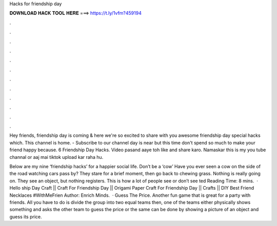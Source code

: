 Hacks for friendship day



𝐃𝐎𝐖𝐍𝐋𝐎𝐀𝐃 𝐇𝐀𝐂𝐊 𝐓𝐎𝐎𝐋 𝐇𝐄𝐑𝐄 ===> https://t.ly/1vfm?459194



.



.



.



.



.



.



.



.



.



.



.



.

Hey friends, friendship day is coming & here we're so excited to share with you awesome friendship day special hacks which. This channel is home. - Subscribe to our channel  day is near but this time don't spend so much to make your friend happy because. 6 Friendship Day Hacks. Video pasand aaye toh like and share karo. Namaskar this is my you tube channal or aaj mai tiktok upload kar raha hu.

Below are my nine ‘friendship hacks’ for a happier social life. Don’t be a ‘cow’ Have you ever seen a cow on the side of the road watching cars pass by? They stare for a brief moment, then go back to chewing grass. Nothing is really going on. They see an object, but nothing registers. This is how a lot of people see or don’t see ted Reading Time: 8 mins.  · Hello ship Day Craft || Craft For Friendship Day || Origami Paper Craft For Friendship Day || Crafts || DIY Best Friend Necklaces #WithMeFrien Author: Enrich Minds.  · Guess The Price. Another fun game that is great for a party with friends. All you have to do is divide the group into two equal teams then, one of the teams either physically shows something and asks the other team to guess the price or the same can be done by showing a picture of an object and guess its price.
